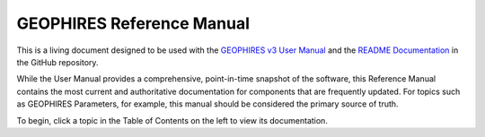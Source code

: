 ============================
GEOPHIRES Reference Manual
============================

This is a living document designed to be used with the
`GEOPHIRES v3 User Manual <https://github.com/softwareengineerprogrammer/GEOPHIRES/blob/9c7d95648140886609776f154d25a0dcbf240851/References/GEOPHIRES_v3_UserManual.pdf>`__
and the
`README Documentation <https://github.com/NREL/GEOPHIRES-X?tab=readme-ov-file#documentation>`__
in the GitHub repository.


While the User Manual provides a comprehensive, point-in-time snapshot of the software, this Reference Manual contains the most current and authoritative documentation for components that are frequently updated. For topics such as GEOPHIRES Parameters, for example, this manual should be considered the primary source of truth.

To begin, click a topic in the Table of Contents on the left to view its documentation.
